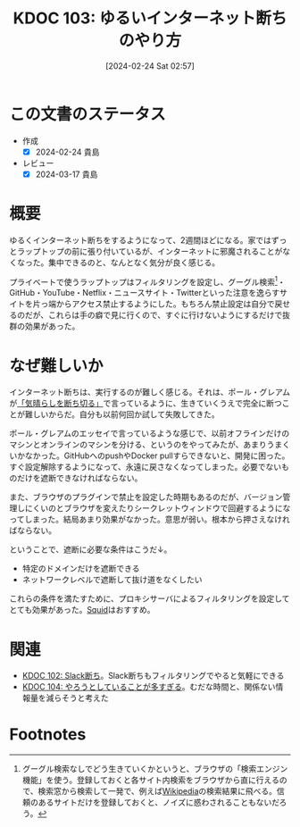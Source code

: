 :properties:
:ID: 20240224T025714
:mtime:    20241102180254 20241028101410
:ctime:    20241028101410
:end:
#+title:      KDOC 103: ゆるいインターネット断ちのやり方
#+date:       [2024-02-24 Sat 02:57]
#+filetags:   :essay:
#+identifier: 20240224T025714

* この文書のステータス
- 作成
  - [X] 2024-02-24 貴島
- レビュー
  - [X] 2024-03-17 貴島

* 概要
ゆるくインターネット断ちをするようになって、2週間ほどになる。家ではずっとラップトップの前に張り付いているが、インターネットに邪魔されることがなくなった。集中できるのと、なんとなく気分が良く感じる。

プライベートで使うラップトップはフィルタリングを設定し、グーグル検索[fn:1]・GitHub・YouTube・Netflix・ニュースサイト・Twitterといった注意を逸らすサイトを片っ端からアクセス禁止するようにした。もちろん禁止設定は自分で戻せるのだが、これらは手の癖で見に行くので、すぐに行けないようにするだけで抜群の効果があった。

* なぜ難しいか
インターネット断ちは、実行するのが難しく感じる。それは、ポール・グレアムが[[http://blog.livedoor.jp/lionfan/archives/52681996.html][「気晴らしを断ち切る」]]で言っているように、生きていくうえで完全に断つことが難しいからだ。自分も以前何回か試して失敗してきた。

ポール・グレアムのエッセイで言っているような感じで、以前オフラインだけのマシンとオンラインのマシンを分ける、というのをやってみたが、あまりうまくいかなかった。GitHubへのpushやDocker pullすらできないと、開発に困った。すぐ設定解除するようになって、永遠に戻さなくなってしまった。必要でないものだけを遮断できなければならない。

また、ブラウザのプラグインで禁止を設定した時期もあるのだが、バージョン管理しにくいのとブラウザを変えたりシークレットウィンドウで回避するようになってしまった。結局あまり効果がなかった。意思が弱い。根本から押さえなければならない。

ということで、遮断に必要な条件はこうだ↓。

- 特定のドメインだけを遮断できる
- ネットワークレベルで遮断して抜け道をなくしたい

これらの条件を満たすために、プロキシサーバによるフィルタリングを設定してとても効果があった。[[https://ja.wikipedia.org/wiki/Squid_(%E3%82%BD%E3%83%95%E3%83%88%E3%82%A6%E3%82%A7%E3%82%A2)][Squid]]はおすすめ。

* 関連
- [[id:20240224T021232][KDOC 102: Slack断ち]]。Slack断ちもフィルタリングでやると気軽にできる
- [[id:20240224T030106][KDOC 104: やろうとしていることが多すぎる]]。むだな時間と、関係ない情報量を減らそうと考えた

* Footnotes
[fn:1] グーグル検索なしでどう生きていくかというと、ブラウザの「検索エンジン機能」を使う。登録しておくと各サイト内検索をブラウザから直に行えるので、検索窓から検索して一発で、例えば[[id:39f0af27-f685-4ce5-beac-a3398f648ba4][Wikipedia]]の検索結果に飛べる。信頼のあるサイトだけを登録しておくと、ノイズに惑わされることもないだろう。
